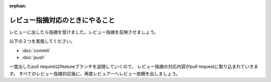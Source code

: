 :orphan:

================
レビュー指摘対応のときにやること
================

レビューに出したら指摘を受けました。レビュー指摘を反映させましょう。  

以下の２つを実施してください。

* :doc:`commit`
* :doc:`push`

一度出したpull requestはfeatureブランチを追随していくので、
レビュー指摘の対応内容がpull requestに取り込まれていきます。  
すべてのレビュー指摘対応後に、再度レビュアーへレビュー依頼を出しましょう。